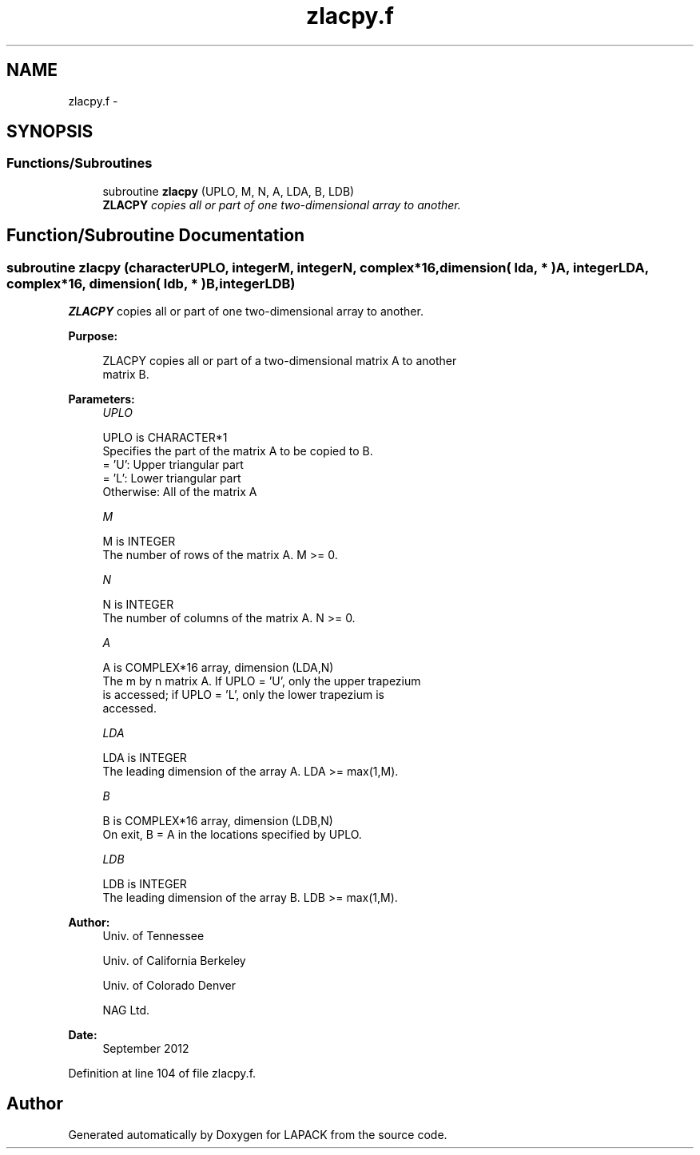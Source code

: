 .TH "zlacpy.f" 3 "Sat Nov 16 2013" "Version 3.4.2" "LAPACK" \" -*- nroff -*-
.ad l
.nh
.SH NAME
zlacpy.f \- 
.SH SYNOPSIS
.br
.PP
.SS "Functions/Subroutines"

.in +1c
.ti -1c
.RI "subroutine \fBzlacpy\fP (UPLO, M, N, A, LDA, B, LDB)"
.br
.RI "\fI\fBZLACPY\fP copies all or part of one two-dimensional array to another\&. \fP"
.in -1c
.SH "Function/Subroutine Documentation"
.PP 
.SS "subroutine zlacpy (characterUPLO, integerM, integerN, complex*16, dimension( lda, * )A, integerLDA, complex*16, dimension( ldb, * )B, integerLDB)"

.PP
\fBZLACPY\fP copies all or part of one two-dimensional array to another\&.  
.PP
\fBPurpose: \fP
.RS 4

.PP
.nf
 ZLACPY copies all or part of a two-dimensional matrix A to another
 matrix B.
.fi
.PP
 
.RE
.PP
\fBParameters:\fP
.RS 4
\fIUPLO\fP 
.PP
.nf
          UPLO is CHARACTER*1
          Specifies the part of the matrix A to be copied to B.
          = 'U':      Upper triangular part
          = 'L':      Lower triangular part
          Otherwise:  All of the matrix A
.fi
.PP
.br
\fIM\fP 
.PP
.nf
          M is INTEGER
          The number of rows of the matrix A.  M >= 0.
.fi
.PP
.br
\fIN\fP 
.PP
.nf
          N is INTEGER
          The number of columns of the matrix A.  N >= 0.
.fi
.PP
.br
\fIA\fP 
.PP
.nf
          A is COMPLEX*16 array, dimension (LDA,N)
          The m by n matrix A.  If UPLO = 'U', only the upper trapezium
          is accessed; if UPLO = 'L', only the lower trapezium is
          accessed.
.fi
.PP
.br
\fILDA\fP 
.PP
.nf
          LDA is INTEGER
          The leading dimension of the array A.  LDA >= max(1,M).
.fi
.PP
.br
\fIB\fP 
.PP
.nf
          B is COMPLEX*16 array, dimension (LDB,N)
          On exit, B = A in the locations specified by UPLO.
.fi
.PP
.br
\fILDB\fP 
.PP
.nf
          LDB is INTEGER
          The leading dimension of the array B.  LDB >= max(1,M).
.fi
.PP
 
.RE
.PP
\fBAuthor:\fP
.RS 4
Univ\&. of Tennessee 
.PP
Univ\&. of California Berkeley 
.PP
Univ\&. of Colorado Denver 
.PP
NAG Ltd\&. 
.RE
.PP
\fBDate:\fP
.RS 4
September 2012 
.RE
.PP

.PP
Definition at line 104 of file zlacpy\&.f\&.
.SH "Author"
.PP 
Generated automatically by Doxygen for LAPACK from the source code\&.
